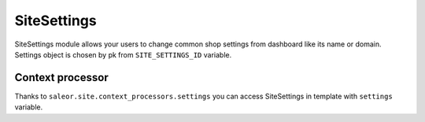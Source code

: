 SiteSettings
============

SiteSettings module allows your users to change common shop settings from dashboard like its name or domain.
Settings object is chosen by pk from ``SITE_SETTINGS_ID`` variable.


Context processor
-----------------
Thanks to ``saleor.site.context_processors.settings`` you can access SiteSettings in template with ``settings`` variable.

